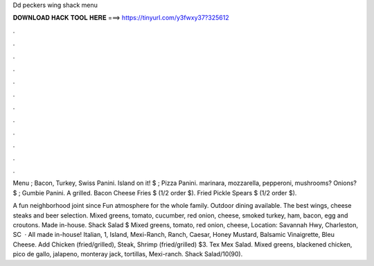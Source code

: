Dd peckers wing shack menu



𝐃𝐎𝐖𝐍𝐋𝐎𝐀𝐃 𝐇𝐀𝐂𝐊 𝐓𝐎𝐎𝐋 𝐇𝐄𝐑𝐄 ===> https://tinyurl.com/y3fwxy37?325612



.



.



.



.



.



.



.



.



.



.



.



.

Menu ; Bacon, Turkey, Swiss Panini. Island on it! $ ; Pizza Panini. marinara, mozzarella, pepperoni, mushrooms? Onions? $ ; Gumbie Panini. A grilled. Bacon Cheese Fries $ (1/2 order $). Fried Pickle Spears $ (1/2 order $).

A fun neighborhood joint since Fun atmosphere for the whole family. Outdoor dining available. The best wings, cheese steaks and beer selection. Mixed greens, tomato, cucumber, red onion, cheese, smoked turkey, ham, bacon, egg and croutons. Made in-house. Shack Salad $ Mixed greens, tomato, red onion, cheese, Location: Savannah Hwy, Charleston, SC   · All made in-house! Italian, 1, Island, Mexi-Ranch, Ranch, Caesar, Honey Mustard, Balsamic Vinaigrette, Bleu Cheese. Add Chicken (fried/grilled), Steak, Shrimp (fried/grilled) $3. Tex Mex Salad. Mixed greens, blackened chicken, pico de gallo, jalapeno, monteray jack, tortillas, Mexi-ranch. Shack Salad/10(90).
